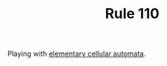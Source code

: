 #+TITLE: Rule 110

Playing with [[https://en.wikipedia.org/wiki/Elementary_cellular_automaton][elementary cellular automata]].
